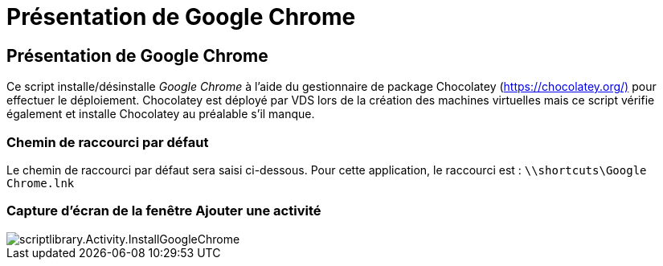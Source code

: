 = Présentation de Google Chrome
:allow-uri-read: 




== Présentation de Google Chrome

Ce script installe/désinstalle _Google Chrome_ à l'aide du gestionnaire de package Chocolatey (https://chocolatey.org/)[] pour effectuer le déploiement. Chocolatey est déployé par VDS lors de la création des machines virtuelles mais ce script vérifie également et installe Chocolatey au préalable s'il manque.



=== Chemin de raccourci par défaut

Le chemin de raccourci par défaut sera saisi ci-dessous. Pour cette application, le raccourci est : `\\shortcuts\Google Chrome.lnk`



=== Capture d'écran de la fenêtre Ajouter une activité

image::scriptlibrary.activity.InstallGoogleChrome.png[scriptlibrary.Activity.InstallGoogleChrome]
